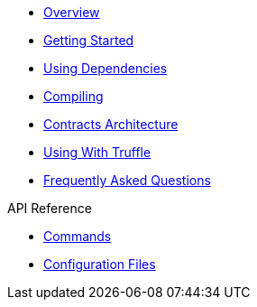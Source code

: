 * xref:index.adoc[Overview]
* xref:getting-started.adoc[Getting Started]
* xref:dependencies.adoc[Using Dependencies]
* xref:compiling.adoc[Compiling]
* xref:contracts-architecture.adoc[Contracts Architecture]
* xref:truffle.adoc[Using With Truffle]
* xref:faq.adoc[Frequently Asked Questions]

.API Reference
* xref:commands.adoc[Commands]
* xref:configuration.adoc[Configuration Files]
